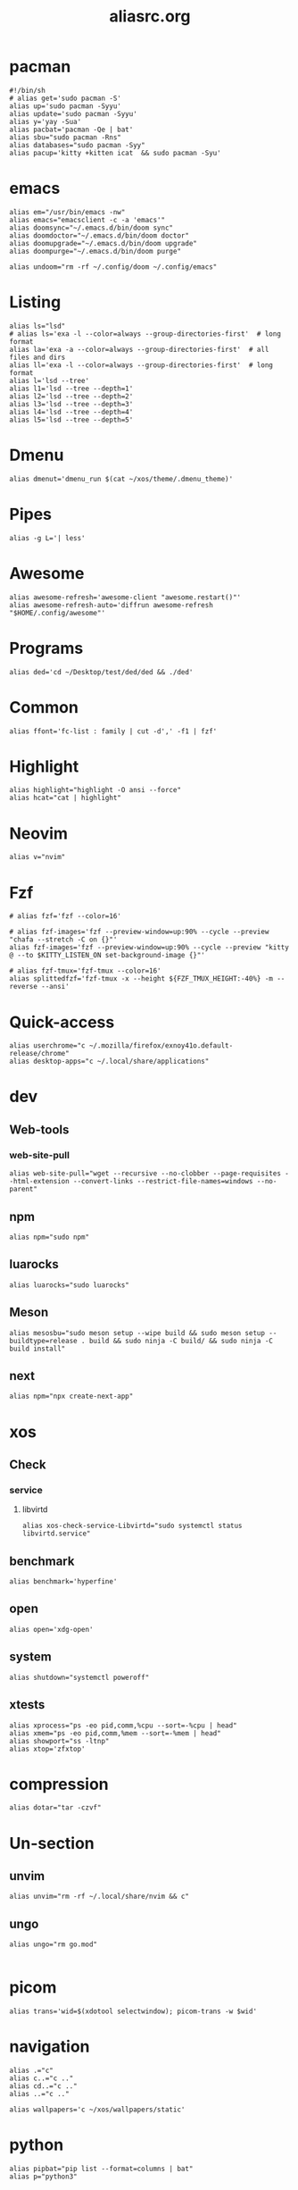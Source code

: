 #+title: aliasrc.org
#+PROPERTY: header-args :tangle aliasrc
#+auto_tangle: t


* pacman
#+begin_src shell
#!/bin/sh
# alias get='sudo pacman -S'
alias up='sudo pacman -Syyu'
alias update='sudo pacman -Syyu'
alias y='yay -Sua'
alias pacbat='pacman -Qe | bat'
alias sbu="sudo pacman -Rns"
alias databases="sudo pacman -Syy"
alias pacup='kitty +kitten icat  && sudo pacman -Syu'
#+end_src
* emacs
#+begin_src shell
alias em="/usr/bin/emacs -nw"
alias emacs="emacsclient -c -a 'emacs'"
alias doomsync="~/.emacs.d/bin/doom sync"
alias doomdoctor="~/.emacs.d/bin/doom doctor"
alias doomupgrade="~/.emacs.d/bin/doom upgrade"
alias doompurge="~/.emacs.d/bin/doom purge"

alias undoom="rm -rf ~/.config/doom ~/.config/emacs"
#+end_src
* Listing
#+begin_src shell
alias ls="lsd"
# alias ls='exa -l --color=always --group-directories-first'  # long format
alias la='exa -a --color=always --group-directories-first'  # all files and dirs
alias ll='exa -l --color=always --group-directories-first'  # long format
alias l='lsd --tree'
alias l1='lsd --tree --depth=1'
alias l2='lsd --tree --depth=2'
alias l3='lsd --tree --depth=3'
alias l4='lsd --tree --depth=4'
alias l5='lsd --tree --depth=5'
#+end_src
* Dmenu
#+begin_src shell
alias dmenut='dmenu_run $(cat ~/xos/theme/.dmenu_theme)'
#+end_src
* Pipes
#+begin_src shell
alias -g L='| less'
#+end_src
* Awesome
#+begin_src shell
alias awesome-refresh='awesome-client "awesome.restart()"'
alias awesome-refresh-auto='diffrun awesome-refresh "$HOME/.config/awesome"'
#+end_src
* Programs
#+begin_src shell
alias ded='cd ~/Desktop/test/ded/ded && ./ded'
#+end_src
* Common
#+begin_src shell
alias ffont='fc-list : family | cut -d',' -f1 | fzf'
#+end_src
* Highlight
#+begin_src shell
alias highlight="highlight -O ansi --force"
alias hcat="cat | highlight"
#+end_src
* Neovim
#+begin_src shell
alias v="nvim"
#+end_src
* Fzf
#+begin_src shell
# alias fzf='fzf --color=16'

# alias fzf-images='fzf --preview-window=up:90% --cycle --preview "chafa --stretch -C on {}"'
alias fzf-images='fzf --preview-window=up:90% --cycle --preview "kitty @ --to $KITTY_LISTEN_ON set-background-image {}"'

# alias fzf-tmux='fzf-tmux --color=16'
alias splittedfzf='fzf-tmux -x --height ${FZF_TMUX_HEIGHT:-40%} -m --reverse --ansi'
#+end_src
* Quick-access
#+begin_src shell
alias userchrome="c ~/.mozilla/firefox/exnoy41o.default-release/chrome"
alias desktop-apps="c ~/.local/share/applications"
#+end_src
* dev
** Web-tools
*** web-site-pull
#+begin_src shell
alias web-site-pull="wget --recursive --no-clobber --page-requisites --html-extension --convert-links --restrict-file-names=windows --no-parent"
#+end_src
** npm
#+begin_src shell
alias npm="sudo npm"
#+end_src
** luarocks
#+begin_src shell
alias luarocks="sudo luarocks"
#+end_src
** Meson
#+begin_src shell
alias mesosbu="sudo meson setup --wipe build && sudo meson setup --buildtype=release . build && sudo ninja -C build/ && sudo ninja -C build install"
#+end_src
** next
#+begin_src shell
alias npm="npx create-next-app"
#+end_src
* xos
** Check
*** service
**** libvirtd
#+begin_src shell
alias xos-check-service-Libvirtd="sudo systemctl status libvirtd.service"
#+end_src
** benchmark
#+begin_src shell
alias benchmark='hyperfine'
#+end_src
** open
#+begin_src shell
alias open='xdg-open'
#+end_src
** system
#+begin_src shell
alias shutdown="systemctl poweroff"
#+end_src
** xtests
#+begin_src shell
alias xprocess="ps -eo pid,comm,%cpu --sort=-%cpu | head"
alias xmem="ps -eo pid,comm,%mem --sort=-%mem | head"
alias showport="ss -ltnp"
alias xtop='zfxtop'
#+end_src
* compression
#+begin_src shell
alias dotar="tar -czvf"
#+end_src
* Un-section
** unvim
#+begin_src shell
alias unvim="rm -rf ~/.local/share/nvim && c"
#+end_src
** ungo
#+begin_src shell
alias ungo="rm go.mod"

#+end_src
* picom
#+begin_src shell
alias trans='wid=$(xdotool selectwindow); picom-trans -w $wid'
#+end_src
* navigation
#+begin_src shell
alias .="c"
alias c..="c .."
alias cd..="c .."
alias ..="c .."

alias wallpapers='c ~/xos/wallpapers/static'
#+end_src
* python
#+begin_src shell
alias pipbat="pip list --format=columns | bat"
alias p="python3"
#+end_src
* ssh
#+begin_src shell
alias meteo="curl wttr.in"
alias xconfetty="ssh -p 2222 ssh.caarlos0.dev"
alias xfireworks="ssh -p 2223 ssh.caarlos0.dev"
#+end_src
* kitty
#+begin_src shell
alias icat="kitty +kitten icat"
#+end_src
* Virtualization
#+begin_src shell
alias enable-libv="sudo systemctl enable --now libvirtd"
#+end_src
* default
Verbosity and settings that you pretty much just always are going to want.
#+begin_src shell

alias \
	cp="cp -iv" \
	mv="mv -iv" \
	rm="rm -vI" \
	mkd="mkdir -pv" \
	ffmpeg="ffmpeg -hide_banner"

# Colorize commands when possible.
# ls="ls -hN --color=auto --group-directories-first" \
alias \
	grep="grep --color=auto" \
	diff="diff --color=auto" \
	ccat="highlight --out-format=ansi"

alias \
	ka="killall" \
	# g="git" \
	xcp="xclip -selection clipboard" \
	e="$EDITOR" \
	# f="$FILE" \


# alias \
# 	t="st &>/dev/null & disown" \
#     start="tbsm --quiet --theme riddler"

# Bare git dot config
alias \
	dots='/usr/bin/git --git-dir=$HOME/.cfg/ --work-tree=$HOME' \
	glfsforcerefs="git push origin --force 'refs/heads/*'"

#if [[ -f "$HOME/.local/bin/scripts/lfrun" ]]; then
#    alias lf="$HOME/.local/bin/scripts/lfrun"
#else
#    alias lf="/usr/bin/lfrun"
#fi

#+end_src
